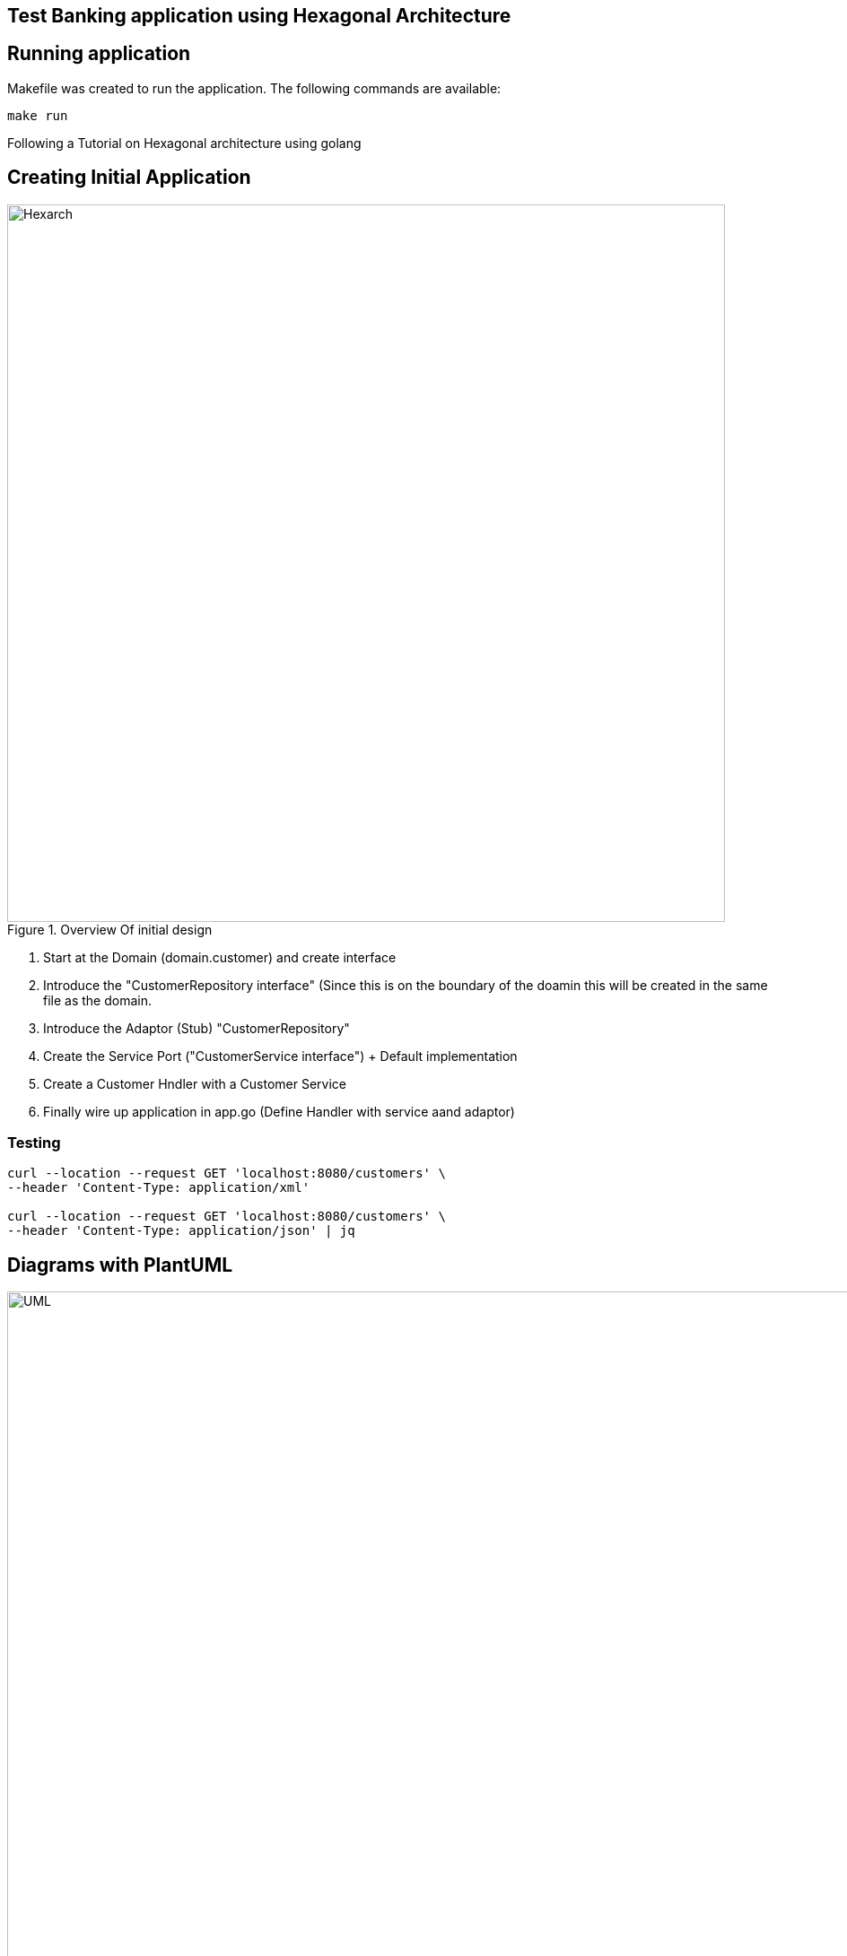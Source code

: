 == Test Banking application using Hexagonal Architecture

== Running application

Makefile was created to run the application. The following commands are available:

```bash
make run
```

Following a Tutorial on Hexagonal architecture using golang

== Creating Initial Application

.Overview Of initial design
image::resources/images/Hexagonal_Architecture_Implemetation.png[Hexarch,800]

1. Start at the Domain (domain.customer) and create interface
2. Introduce the "CustomerRepository interface" (Since this is on the boundary of the doamin this will be created in the same file as the domain.
3. Introduce the Adaptor (Stub) "CustomerRepository"
4. Create the Service Port ("CustomerService interface") + Default implementation
5. Create a Customer Hndler with a Customer Service
6. Finally wire up application in app.go (Define Handler with service aand adaptor)

=== Testing

```bash
curl --location --request GET 'localhost:8080/customers' \
--header 'Content-Type: application/xml'

curl --location --request GET 'localhost:8080/customers' \
--header 'Content-Type: application/json' | jq
```

== Diagrams with PlantUML

.UML Diagram
image::resources/images/BankHexArh.latest.png[UML,1000]

=== Install pre-requisites

Install goplantuml:
```
go get github.com/jfeliu007/goplantuml/parser
go get github.com/jfeliu007/goplantuml/cmd/goplantuml
pushd $GOPATH/src/github.com/jfeliu007/goplantuml
go install ./...
popd
```

Install plantuml for MAC:
```
brew install plantuml
```

== REFERENCE MATERIAL

.Hexagonal Architecture
 - https://www.udemy.com/course/rest-based-microservices-api-development-in-go-lang/
 - https://medium.com/@iDevoid/stygis-golang-hexagonal-architecture-a2d89d01f84b
 - https://github.com/iDevoid/stygis
 - https://threedots.tech/post/introducing-clean-architecture/
 - https://medium.com/@matiasvarela/hexagonal-architecture-in-go-cfd4e436faa3
 - https://docs.google.com/drawings/d/1q75-yq7l8cNhTgG2EcqftayQMeS8drAdtyP3OgzFe7Y/edit
 
.PlantUML for GoCode
 - https://github.com/jfeliu007/goplantuml
 